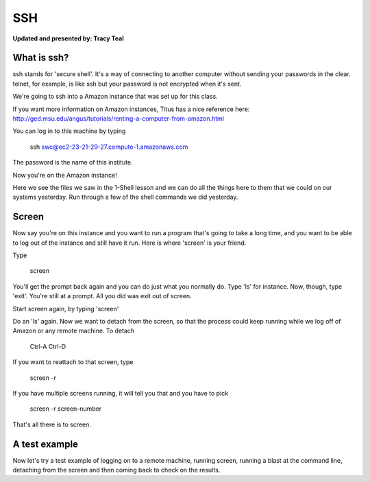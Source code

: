 SSH
=========

**Updated and presented by: Tracy Teal**


What is ssh?
------------------

ssh stands for 'secure shell'.  It's a way of connecting to another computer
without sending your passwords in the clear.  telnet, for example, is like ssh
but your password is not encrypted when it's sent.

We're going to ssh into a Amazon instance that was set up for this class.

If you want more information on Amazon instances, Titus has a nice reference
here: http://ged.msu.edu/angus/tutorials/renting-a-computer-from-amazon.html

You can log in to this machine by typing

    ssh swc@ec2-23-21-29-27.compute-1.amazonaws.com

The password is the name of this institute.

Now you're on the Amazon instance!

Here we see the files we saw in the 1-Shell lesson and we can do all the things 
here to them that we could on our systems yesterday.  Run through a few of the 
shell commands we did yesterday.

Screen
-----------------
Now say you're on this instance and you want to run a program that's going
to take a long time, and you want to be able to log out of the instance
and still have it run.  Here is where 'screen' is your friend.

Type

    screen

You'll get the prompt back again and you can do just what you normally do.  Type 
'ls' for instance.  Now, though, type 'exit'.  You're still at a prompt.  All you 
did was exit out of screen.

Start screen again, by typing 'screen'

Do an 'ls' again.  Now we want to detach from the screen, so that the process could
keep running while we log off of Amazon or any remote machine.  To detach

   Ctrl-A  Ctrl-D

If you want to reattach to that screen, type 

   screen -r

If you have multiple screens running, it will tell you that and you have to pick 

   screen -r screen-number

That's all there is to screen.

A test example
----------------

Now let's try a test example of logging on to a remote machine, running screen, 
running a blast at the command line, detaching from the screen and then coming 
back to check on the results.

